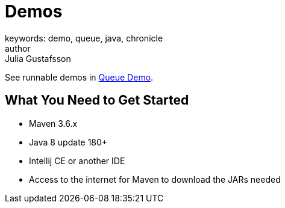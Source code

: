 = Demos
keywords: demo, queue, java, chronicle
author: Julia Gustafsson
:reftext: Demos
:navtitle: Demos
:source-highlighter: highlight.js

See runnable demos in link:https://github.com/OpenHFT/Chronicle-Queue-Demo[Queue Demo^]. 
// Commented out because of incomplete sentences, errors, irrelevant information and figures are not ready
//Chronicle have tutorials in
//The TensorFlow tutorials are written as Jupyter notebooks and run directly in Google Colab—a hosted notebook environment that requires no setup. Click the Run in Google Colab button.

== What You Need to Get Started
- Maven 3.6.x
- Java 8 update 180+
- Intellij CE or another IDE
- Access to the internet for Maven to download the JARs needed

//== Order Processor
//
//image::Two-hop-latency.PNG[]
//
//https://github.com/OpenHFT/Chronicle-Queue-Demo/tree/master/order-processor
//
//== Downloading and Running Sample Programs
//
//If you're running Windows, you will need to install the `git` client and `open-ssh` Cygwin, https://cygwin.com/install.html[here],
//with a guide showing installation and packages http://www.mcclean-cooper.com/valentino/cygwin_install/[here].
//This allows you to install Linux packages that aren't already on Windows.
//
//When this asks you which packages you want to install, search for and add `git`. This is under `Development` and you need to click `skip` so it says to `install`.
//
//image::gitpack.png[]
//
//Ensure you have the JDK for Java 8, you could use http://www.oracle.com/technetwork/java/javase/downloads/jdk8-downloads-2133151.html[this].
//
//Open Intelij or your https://en.wikipedia.org/wiki/Integrated_development_environment[IDE], or https://www.jetbrains.com/idea/download/#section=windows[install Intelij] first if you haven't already.
//Intelij is used for this tutorial.
//
//Go to `Check out from Version Control` and select `Git`, opening the `Clone Repository`.
//This is where you will get a copy of the Chronicle Queue Sample code.
//
//image::homegit.png[]
//
//Next, copy the URL below into the `Git Repository URL`,
//and remember to take note of the `Parent Directory`. Press `Clone`.
//
//[source]
//----
//https://github.com/OpenHFT/Chronicle-Queue-Sample.git
//----
//
//image::Clone.png[]
//
//Should you choose you close the Project under `File`, you an open it again by going to `Open`.
//Then you can find the repository in the directory that you saved it in earlier.
//
//image::Open.png[]
//
//image::directory.png[]
//
//Then you can run the first example https://github.com/OpenHFT/Chronicle-Queue-Sample/tree/master/simple-input[Simple Input]
//
//The second example is https://github.com/OpenHFT/Chronicle-Queue-Sample/tree/master/simple-translator[Simple Translator]
